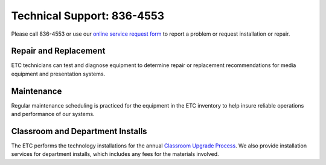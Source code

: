 ===========================
Technical Support: 836-4553
===========================

.. image:: static/images/photos/TS-Jeff.jpg     
 :class: right                                                                      
 :width: 250
 
Please call 836-4553 or use our `online service request form </service_request.html>`_ to report a problem or request installation or repair.

Repair and Replacement
======================

ETC technicians can test and diagnose equipment to determine repair or replacement recommendations for media equipment and presentation systems.	

Maintenance
===========

Regular maintenance scheduling is practiced for the equipment in the ETC inventory to help insure reliable operations and performance of our systems.

Classroom and Department Installs
=================================

The ETC performs the technology installations for the annual `Classroom Upgrade Process <classroom_upgrade_process.html>`_. We also provide installation services for department installs, which includes any fees for the materials involved.
